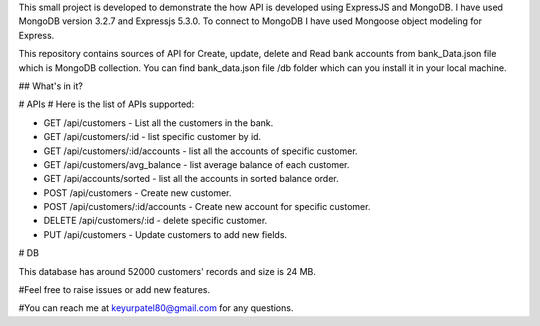 
This small project is developed to demonstrate the how API is developed using ExpressJS and MongoDB. I have used MongoDB version 3.2.7 and Expressjs 5.3.0. To connect to MongoDB I have used Mongoose object modeling for Express.

This repository contains sources of API for Create, update, delete and Read bank accounts from bank_Data.json file which is MongoDB collection. You can find bank_data.json file /db folder which can you install it in your local machine.

## What's in it?

# APIs
# Here is the list of APIs supported:

- GET /api/customers - List all the customers in the bank.

- GET /api/customers/:id - list specific customer by id.

- GET /api/customers/:id/accounts - list all the accounts of specific customer.

- GET /api/customers/avg_balance - list average balance of each customer.

- GET /api/accounts/sorted - list all the accounts in sorted balance order.

- POST /api/customers - Create new customer.

- POST /api/customers/:id/accounts - Create new account for specific customer.

- DELETE /api/customers/:id - delete specific customer.

- PUT /api/customers - Update customers to add new fields.

# DB

This database has around 52000 customers' records and size is 24 MB. 


#Feel free to raise issues or add new features. 

#You can reach me at keyurpatel80@gmail.com for any questions.
